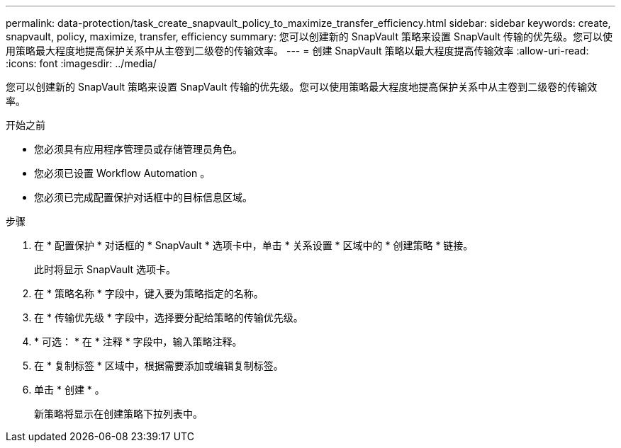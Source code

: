---
permalink: data-protection/task_create_snapvault_policy_to_maximize_transfer_efficiency.html 
sidebar: sidebar 
keywords: create, snapvault, policy,  maximize, transfer, efficiency 
summary: 您可以创建新的 SnapVault 策略来设置 SnapVault 传输的优先级。您可以使用策略最大程度地提高保护关系中从主卷到二级卷的传输效率。 
---
= 创建 SnapVault 策略以最大程度提高传输效率
:allow-uri-read: 
:icons: font
:imagesdir: ../media/


[role="lead"]
您可以创建新的 SnapVault 策略来设置 SnapVault 传输的优先级。您可以使用策略最大程度地提高保护关系中从主卷到二级卷的传输效率。

.开始之前
* 您必须具有应用程序管理员或存储管理员角色。
* 您必须已设置 Workflow Automation 。
* 您必须已完成配置保护对话框中的目标信息区域。


.步骤
. 在 * 配置保护 * 对话框的 * SnapVault * 选项卡中，单击 * 关系设置 * 区域中的 * 创建策略 * 链接。
+
此时将显示 SnapVault 选项卡。

. 在 * 策略名称 * 字段中，键入要为策略指定的名称。
. 在 * 传输优先级 * 字段中，选择要分配给策略的传输优先级。
. * 可选： * 在 * 注释 * 字段中，输入策略注释。
. 在 * 复制标签 * 区域中，根据需要添加或编辑复制标签。
. 单击 * 创建 * 。
+
新策略将显示在创建策略下拉列表中。


